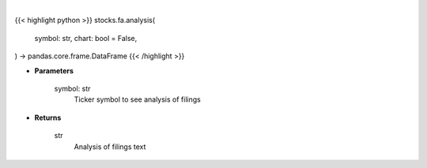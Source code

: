 .. role:: python(code)
    :language: python
    :class: highlight

|

.. raw:: html

    <h3>
    > Getting data
    </h3>

{{< highlight python >}}
stocks.fa.analysis(
    symbol: str,
    chart: bool = False,
) -> pandas.core.frame.DataFrame
{{< /highlight >}}

.. raw:: html

    <p>
    Save time reading SEC filings with the help of machine learning. [Source: https://eclect.us]
    </p>

* **Parameters**

    symbol: str
        Ticker symbol to see analysis of filings

* **Returns**

    str
        Analysis of filings text
